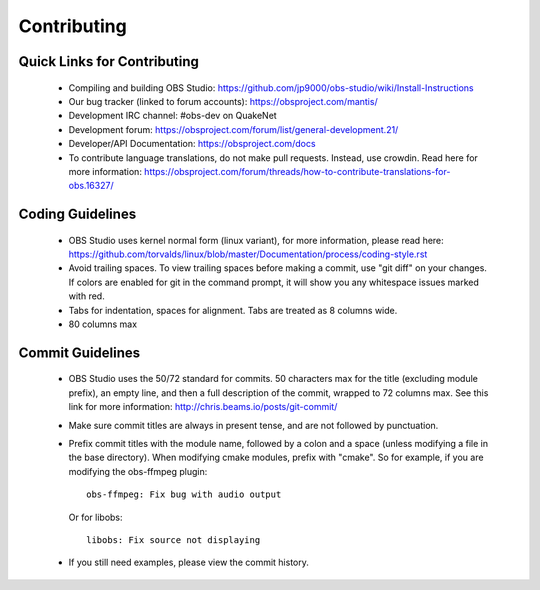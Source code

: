 Contributing
============

Quick Links for Contributing
----------------------------

 - Compiling and building OBS Studio:
   https://github.com/jp9000/obs-studio/wiki/Install-Instructions

 - Our bug tracker (linked to forum accounts):
   https://obsproject.com/mantis/

 - Development IRC channel: #obs-dev on QuakeNet
 
 - Development forum:
   https://obsproject.com/forum/list/general-development.21/

 - Developer/API Documentation:
   https://obsproject.com/docs

 - To contribute language translations, do not make pull requests.
   Instead, use crowdin.  Read here for more information:
   https://obsproject.com/forum/threads/how-to-contribute-translations-for-obs.16327/

Coding Guidelines
-----------------

 - OBS Studio uses kernel normal form (linux variant), for more
   information, please read here:
   https://github.com/torvalds/linux/blob/master/Documentation/process/coding-style.rst

 - Avoid trailing spaces.  To view trailing spaces before making a
   commit, use "git diff" on your changes.  If colors are enabled for
   git in the command prompt, it will show you any whitespace issues
   marked with red.

 - Tabs for indentation, spaces for alignment.  Tabs are treated as 8
   columns wide.

 - 80 columns max

Commit Guidelines
-----------------

 - OBS Studio uses the 50/72 standard for commits.  50 characters max
   for the title (excluding module prefix), an empty line, and then a
   full description of the commit, wrapped to 72 columns max.  See this
   link for more information: http://chris.beams.io/posts/git-commit/

 - Make sure commit titles are always in present tense, and are not
   followed by punctuation.

 - Prefix commit titles with the module name, followed by a colon and a
   space (unless modifying a file in the base directory).  When
   modifying cmake modules, prefix with "cmake".  So for example, if you
   are modifying the obs-ffmpeg plugin::

     obs-ffmpeg: Fix bug with audio output

   Or for libobs::

     libobs: Fix source not displaying

 - If you still need examples, please view the commit history.
